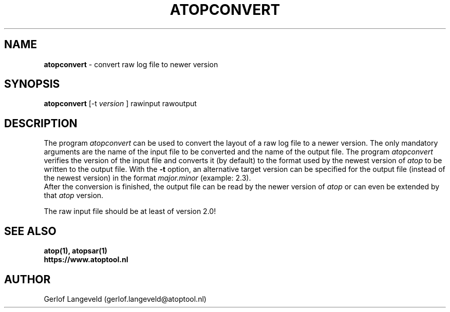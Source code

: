 .TH ATOPCONVERT 1 "January 2019" "Linux"
.SH NAME
.B atopconvert
- convert raw log file to newer version
.SH SYNOPSIS
.P
.B atopconvert
[\-t
.I version
] rawinput rawoutput
.P
.SH DESCRIPTION
The program
.I atopconvert
can be used to convert the layout of a raw log file to a newer version.
The only mandatory arguments are the name of the input file to be converted
and the name of the output file. The program
.I atopconvert
verifies the version of the input file and converts it (by default) to
the format used by the newest version of
.I atop
to be written to the output file. With the
.B -t
option, an alternative target version can be specified for the output file
(instead of the newest version) in the format
.I major.minor
(example: 2.3).
.br
After the conversion is finished, the output file can be read by
the newer version of
.I atop
or can even be extended by that
.I atop
version.
.PP
The raw input file should be at least of version 2.0!
.SH SEE ALSO
.B atop(1),
.B atopsar(1)
.br
.B https://www.atoptool.nl
.SH AUTHOR
Gerlof Langeveld (gerlof.langeveld@atoptool.nl)
